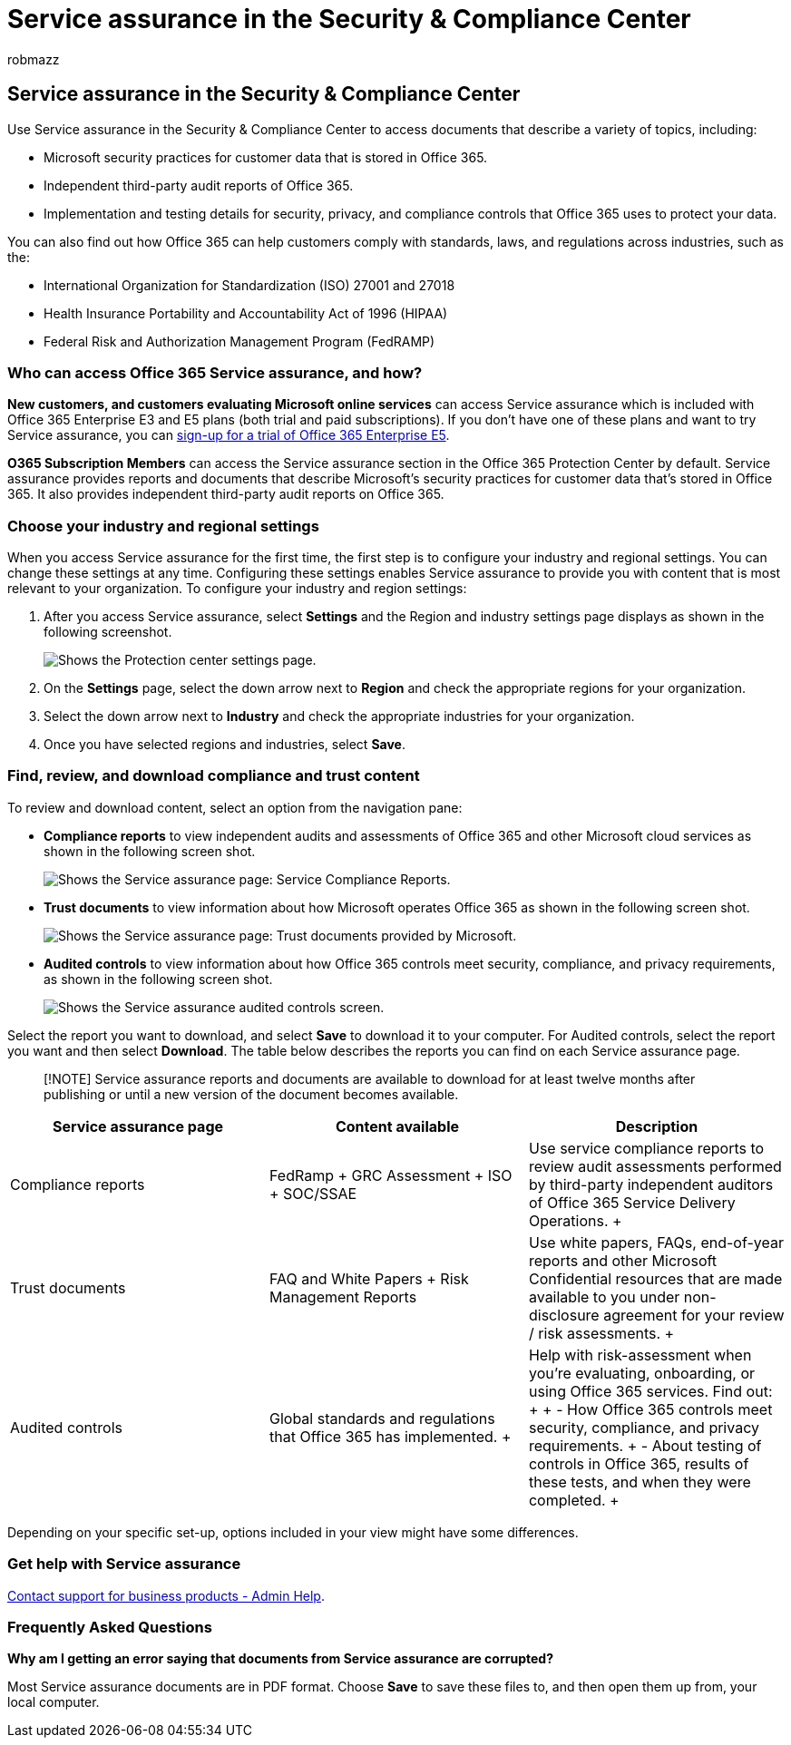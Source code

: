 = Service assurance in the Security & Compliance Center
:audience: Admin
:author: robmazz
:description: Download third-party audits, find out how Microsoft keeps customer data safe, and know how you can comply with ISO, HIPAA, FINRA, and FedRAMP when you use Office 365.
:f1.keywords: ["NOCSH"]
:manager: laurawi
:ms.assetid: 47e8b964-4b09-44f7-a2d7-b8a06e8e389c
:ms.author: robmazz
:ms.date: 6/29/2018
:ms.localizationpriority: medium
:ms.service: O365-seccomp
:ms.topic: overview
:search.appverid: ["MOE150", "BCS160", "MET150"]

== Service assurance in the Security & Compliance Center

Use Service assurance in the Security & Compliance Center to access documents that describe a variety of topics, including:

* Microsoft security practices for customer data that is stored in Office 365.
* Independent third-party audit reports of Office 365.
* Implementation and testing details for security, privacy, and compliance controls that Office 365 uses to protect your data.

You can also find out how Office 365 can help customers comply with standards, laws, and regulations across industries, such as the:

* International Organization for Standardization (ISO) 27001 and 27018
* Health Insurance Portability and Accountability Act of 1996 (HIPAA)
* Federal Risk and Authorization Management Program (FedRAMP)

=== Who can access Office 365 Service assurance, and how?

*New customers, and customers evaluating Microsoft online services* can access Service assurance which is included with Office 365 Enterprise E3 and E5 plans (both trial and paid subscriptions).
If you don't have one of these plans and want to try Service assurance, you can https://go.microsoft.com/fwlink/p/?LinkID=698279[sign-up for a trial of Office 365 Enterprise E5].

*O365 Subscription Members* can access the Service assurance section in the Office 365 Protection Center by default.
Service assurance provides reports and documents that describe Microsoft's security practices for customer data that's stored in Office 365.
It also provides independent third-party audit reports on Office 365.

=== Choose your industry and regional settings

+++<a name="Chooseyourindustryregional">++++++</a>+++

When you access Service assurance for the first time, the first step is to configure your industry and regional settings.
You can change these settings at any time.
Configuring these settings enables Service assurance to provide you with content that is most relevant to your organization.
To configure your industry and region settings:

. After you access Service assurance, select *Settings* and the Region and industry settings page displays as shown in the following screenshot.
+
image::../media/101716e8-9c0a-4839-a2c0-f6aacf64eb9d.png[Shows the Protection center settings page.]

. On the *Settings* page, select the down arrow next to *Region* and check the appropriate regions for your organization.
. Select the down arrow next to *Industry* and check the appropriate industries for your organization.
. Once you have selected regions and industries, select *Save*.

=== Find, review, and download compliance and trust content

+++<a name="Chooseyourindustryregional">++++++</a>+++

To review and download content, select an option from the navigation pane:

* *Compliance reports* to view independent audits and assessments of Office 365 and other Microsoft cloud services as shown in the following screen shot.
+
image::../media/149f2181-a558-4963-85e5-8d5ebc7cdac8.png[Shows the Service assurance page: Service Compliance Reports.]

* *Trust documents* to view information about how Microsoft operates Office 365 as shown in the following screen shot.
+
image::../media/5dd4e89a-25a2-45e7-8d6c-a5c5b9237327.png[Shows the Service assurance page: Trust documents provided by Microsoft.]

* *Audited controls* to view information about how Office 365 controls meet security, compliance, and privacy requirements, as shown in the following screen shot.
+
image::../media/4baf252b-603d-45e0-af12-32616154df65.png[Shows the Service assurance audited controls screen.]

Select the report you want to download, and select *Save* to download it to your computer.
For Audited controls, select the report you want and then select *Download*.
The table below describes the reports you can find on each Service assurance page.

____
[!NOTE] Service assurance reports and documents are available to download for at least twelve months after publishing or until a new version of the document becomes available.
____

|===
| *Service assurance page* | *Content available* | *Description*

| Compliance reports  +
| FedRamp  + GRC Assessment  + ISO  + SOC/SSAE  +
| Use service compliance reports to review audit assessments performed by third-party independent auditors of Office 365 Service Delivery Operations.
+

| Trust documents  +
| FAQ and White Papers  + Risk Management Reports  +
| Use white papers, FAQs, end-of-year reports and other Microsoft Confidential resources that are made available to you under non-disclosure agreement for your review / risk assessments.
+

| Audited controls  +
| Global standards and regulations that Office 365 has implemented.
+
| Help with risk-assessment when you're evaluating, onboarding, or using Office 365 services.
Find out:  +  + - How Office 365 controls meet security, compliance, and privacy requirements.
+ -  About testing of controls in Office 365, results of these tests, and when they were completed.
+
|===

Depending on your specific set-up, options included in your view might have some differences.

=== Get help with Service assurance

+++<a name="addother">++++++</a>+++

xref:../admin/get-help-support.adoc[Contact support for business products - Admin Help].

=== Frequently Asked Questions

+++<a name="addother">++++++</a>+++

*Why am I getting an error saying that documents from Service assurance are corrupted?*

Most Service assurance documents are in PDF format.
Choose *Save* to save these files to, and then open them up from, your local computer.
